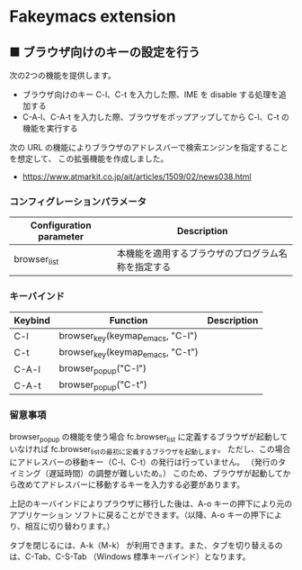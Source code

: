 #+STARTUP: showall indent

* Fakeymacs extension

** ■ ブラウザ向けのキーの設定を行う

次の2つの機能を提供します。

- ブラウザ向けのキー C-l、C-t を入力した際、IME を disable する処理を追加する
- C-A-l、C-A-t を入力した際、ブラウザをポップアップしてから C-l、C-t の機能を実行する

次の URL の機能によりブラウザのアドレスバーで検索エンジンを指定することを想定して、
この拡張機能を作成しました。

- https://www.atmarkit.co.jp/ait/articles/1509/02/news038.html

*** コンフィグレーションパラメータ

|-------------------------+----------------------------------------------------|
| Configuration parameter | Description                                        |
|-------------------------+----------------------------------------------------|
| browser_list            | 本機能を適用するブラウザのプログラム名称を指定する |
|-------------------------+----------------------------------------------------|

*** キーバインド

|---------+----------------------------------+-------------|
| Keybind | Function                         | Description |
|---------+----------------------------------+-------------|
| C-l     | browser_key(keymap_emacs, "C-l") |             |
| C-t     | browser_key(keymap_emacs, "C-t") |             |
| C-A-l   | browser_popup("C-l")             |             |
| C-A-t   | browser_popup("C-t")             |             |
|---------+----------------------------------+-------------|

*** 留意事項

browser_popup の機能を使う場合 fc.browser_list に定義するブラウザが起動していなければ
fc.browser_listの最初に定義するブラウザを起動します。
ただし、この場合にアドレスバーの移動キー（C-l、C-t）の発行は行っていません。
（発行のタイミング（遅延時間）の調整が難しいため。）
このため、ブラウザが起動してから改めてアドレスバーに移動するキーを入力する必要があります。

上記のキーバインドによりプラウザに移行した後は、A-o キーの押下により元のアプリケーション
ソフトに戻ることができます。（以降、A-o キーの押下により、相互に切り替わります。）

タブを閉じるには、A-k（M-k） が利用できます。また、タブを切り替えるのは、C-Tab、C-S-Tab
（Windows 標準キーバインド）となります。
